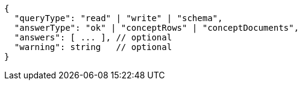 [source,json]
----
{
  "queryType": "read" | "write" | "schema",
  "answerType": "ok" | "conceptRows" | "conceptDocuments",
  "answers": [ ... ], // optional
  "warning": string   // optional
}
----

